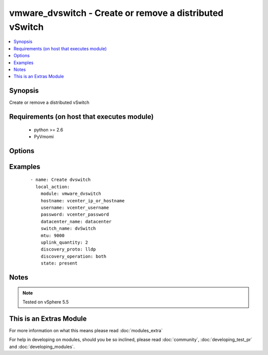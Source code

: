 .. _vmware_dvswitch:


vmware_dvswitch - Create or remove a distributed vSwitch
++++++++++++++++++++++++++++++++++++++++++++++++++++++++

.. versionadded:: 2.0


.. contents::
   :local:
   :depth: 1


Synopsis
--------

Create or remove a distributed vSwitch


Requirements (on host that executes module)
-------------------------------------------

  * python >= 2.6
  * PyVmomi


Options
-------

.. raw:: html

    <table border=1 cellpadding=4>
    <tr>
    <th class="head">parameter</th>
    <th class="head">required</th>
    <th class="head">default</th>
    <th class="head">choices</th>
    <th class="head">comments</th>
    </tr>
            <tr>
    <td>datacenter_name<br/><div style="font-size: small;"></div></td>
    <td>yes</td>
    <td></td>
        <td><ul></ul></td>
        <td><div>The name of the datacenter that will contain the dvSwitch</div></td></tr>
            <tr>
    <td>discovery_operation<br/><div style="font-size: small;"></div></td>
    <td>no</td>
    <td></td>
        <td><ul><li>both</li><li>none</li><li>advertise</li><li>listen</li></ul></td>
        <td><div>Select the discovery operation</div></td></tr>
            <tr>
    <td>discovery_proto<br/><div style="font-size: small;"></div></td>
    <td>yes</td>
    <td></td>
        <td><ul><li>cdp</li><li>lldp</li></ul></td>
        <td><div>Link discovery protocol between Cisco and Link Layer discovery</div></td></tr>
            <tr>
    <td>hostname<br/><div style="font-size: small;"></div></td>
    <td>yes</td>
    <td></td>
        <td><ul></ul></td>
        <td><div>The hostname or IP address of the vSphere vCenter</div></td></tr>
            <tr>
    <td>mtu<br/><div style="font-size: small;"></div></td>
    <td>yes</td>
    <td></td>
        <td><ul></ul></td>
        <td><div>The switch maximum transmission unit</div></td></tr>
            <tr>
    <td>password<br/><div style="font-size: small;"></div></td>
    <td>yes</td>
    <td></td>
        <td><ul></ul></td>
        <td><div>The password of the vSphere vCenter</div></br>
        <div style="font-size: small;">aliases: pass, pwd<div></td></tr>
            <tr>
    <td>state<br/><div style="font-size: small;"></div></td>
    <td>no</td>
    <td>present</td>
        <td><ul><li>present</li><li>absent</li></ul></td>
        <td><div>Create or remove dvSwitch</div></td></tr>
            <tr>
    <td>switch_name<br/><div style="font-size: small;"></div></td>
    <td>yes</td>
    <td></td>
        <td><ul></ul></td>
        <td><div>The name of the switch to create or remove</div></td></tr>
            <tr>
    <td>uplink_quantity<br/><div style="font-size: small;"></div></td>
    <td>yes</td>
    <td></td>
        <td><ul></ul></td>
        <td><div>Quantity of uplink per ESXi host added to the switch</div></td></tr>
            <tr>
    <td>username<br/><div style="font-size: small;"></div></td>
    <td>yes</td>
    <td></td>
        <td><ul></ul></td>
        <td><div>The username of the vSphere vCenter</div></br>
        <div style="font-size: small;">aliases: user, admin<div></td></tr>
            <tr>
    <td>validate_certs<br/><div style="font-size: small;"></div></td>
    <td>no</td>
    <td>True</td>
        <td><ul><li>True</li><li>False</li></ul></td>
        <td><div>Allows connection when SSL certificates are not valid. Set to false when certificates are not trusted</div></td></tr>
        </table>
    </br>



Examples
--------

 ::

    - name: Create dvswitch
      local_action:
        module: vmware_dvswitch
        hostname: vcenter_ip_or_hostname
        username: vcenter_username
        password: vcenter_password
        datacenter_name: datacenter
        switch_name: dvSwitch
        mtu: 9000
        uplink_quantity: 2
        discovery_proto: lldp
        discovery_operation: both
        state: present


Notes
-----

.. note:: Tested on vSphere 5.5


    
This is an Extras Module
------------------------

For more information on what this means please read :doc:`modules_extra`

    
For help in developing on modules, should you be so inclined, please read :doc:`community`, :doc:`developing_test_pr` and :doc:`developing_modules`.

